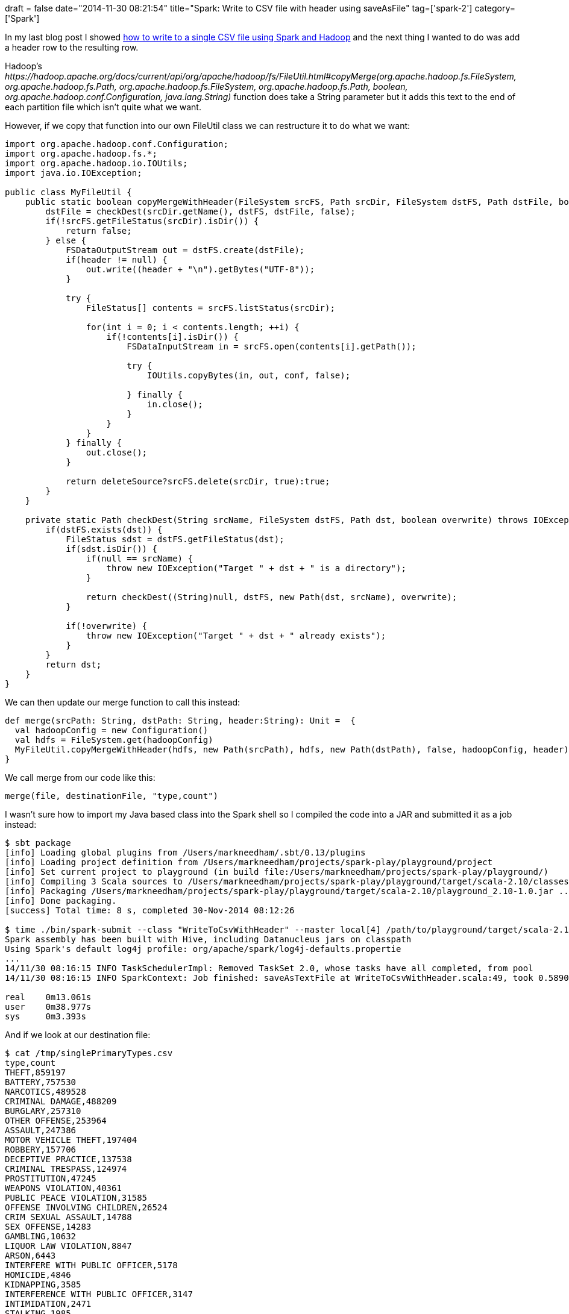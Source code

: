 +++
draft = false
date="2014-11-30 08:21:54"
title="Spark: Write to CSV file with header using saveAsFile"
tag=['spark-2']
category=['Spark']
+++

In my last blog post I showed http://www.markhneedham.com/blog/2014/11/30/spark-write-to-csv-file/[how to write to a single CSV file using Spark and Hadoop] and the next thing I wanted to do was add a header row to the resulting row.

Hadoop's +++<cite>+++https://hadoop.apache.org/docs/current/api/org/apache/hadoop/fs/FileUtil.html#copyMerge(org.apache.hadoop.fs.FileSystem, org.apache.hadoop.fs.Path, org.apache.hadoop.fs.FileSystem, org.apache.hadoop.fs.Path, boolean, org.apache.hadoop.conf.Configuration, java.lang.String)[FileUtil#copyMerge]+++</cite>+++ function does take a String parameter but it adds this text to the end of each partition file which isn't quite what we want.

However, if we copy that function into our own FileUtil class we can restructure it to do what we want:

[source,java]
----

import org.apache.hadoop.conf.Configuration;
import org.apache.hadoop.fs.*;
import org.apache.hadoop.io.IOUtils;
import java.io.IOException;

public class MyFileUtil {
    public static boolean copyMergeWithHeader(FileSystem srcFS, Path srcDir, FileSystem dstFS, Path dstFile, boolean deleteSource, Configuration conf, String header) throws IOException {
        dstFile = checkDest(srcDir.getName(), dstFS, dstFile, false);
        if(!srcFS.getFileStatus(srcDir).isDir()) {
            return false;
        } else {
            FSDataOutputStream out = dstFS.create(dstFile);
            if(header != null) {
                out.write((header + "\n").getBytes("UTF-8"));
            }

            try {
                FileStatus[] contents = srcFS.listStatus(srcDir);

                for(int i = 0; i < contents.length; ++i) {
                    if(!contents[i].isDir()) {
                        FSDataInputStream in = srcFS.open(contents[i].getPath());

                        try {
                            IOUtils.copyBytes(in, out, conf, false);

                        } finally {
                            in.close();
                        }
                    }
                }
            } finally {
                out.close();
            }

            return deleteSource?srcFS.delete(srcDir, true):true;
        }
    }

    private static Path checkDest(String srcName, FileSystem dstFS, Path dst, boolean overwrite) throws IOException {
        if(dstFS.exists(dst)) {
            FileStatus sdst = dstFS.getFileStatus(dst);
            if(sdst.isDir()) {
                if(null == srcName) {
                    throw new IOException("Target " + dst + " is a directory");
                }

                return checkDest((String)null, dstFS, new Path(dst, srcName), overwrite);
            }

            if(!overwrite) {
                throw new IOException("Target " + dst + " already exists");
            }
        }
        return dst;
    }
}
----

We can then update our merge function to call this instead:

[source,scala]
----

def merge(srcPath: String, dstPath: String, header:String): Unit =  {
  val hadoopConfig = new Configuration()
  val hdfs = FileSystem.get(hadoopConfig)
  MyFileUtil.copyMergeWithHeader(hdfs, new Path(srcPath), hdfs, new Path(dstPath), false, hadoopConfig, header)
}
----

We call merge from our code like this:

[source,scala]
----

merge(file, destinationFile, "type,count")
----

I wasn't sure how to import my Java based class into the Spark shell so I compiled the code into a JAR and submitted it as a job instead:

[source,bash]
----

$ sbt package
[info] Loading global plugins from /Users/markneedham/.sbt/0.13/plugins
[info] Loading project definition from /Users/markneedham/projects/spark-play/playground/project
[info] Set current project to playground (in build file:/Users/markneedham/projects/spark-play/playground/)
[info] Compiling 3 Scala sources to /Users/markneedham/projects/spark-play/playground/target/scala-2.10/classes...
[info] Packaging /Users/markneedham/projects/spark-play/playground/target/scala-2.10/playground_2.10-1.0.jar ...
[info] Done packaging.
[success] Total time: 8 s, completed 30-Nov-2014 08:12:26

$ time ./bin/spark-submit --class "WriteToCsvWithHeader" --master local[4] /path/to/playground/target/scala-2.10/playground_2.10-1.0.jar
Spark assembly has been built with Hive, including Datanucleus jars on classpath
Using Spark's default log4j profile: org/apache/spark/log4j-defaults.propertie
...
14/11/30 08:16:15 INFO TaskSchedulerImpl: Removed TaskSet 2.0, whose tasks have all completed, from pool
14/11/30 08:16:15 INFO SparkContext: Job finished: saveAsTextFile at WriteToCsvWithHeader.scala:49, took 0.589036 s

real	0m13.061s
user	0m38.977s
sys	0m3.393s
----

And if we look at our destination file:

[source,bash]
----

$ cat /tmp/singlePrimaryTypes.csv
type,count
THEFT,859197
BATTERY,757530
NARCOTICS,489528
CRIMINAL DAMAGE,488209
BURGLARY,257310
OTHER OFFENSE,253964
ASSAULT,247386
MOTOR VEHICLE THEFT,197404
ROBBERY,157706
DECEPTIVE PRACTICE,137538
CRIMINAL TRESPASS,124974
PROSTITUTION,47245
WEAPONS VIOLATION,40361
PUBLIC PEACE VIOLATION,31585
OFFENSE INVOLVING CHILDREN,26524
CRIM SEXUAL ASSAULT,14788
SEX OFFENSE,14283
GAMBLING,10632
LIQUOR LAW VIOLATION,8847
ARSON,6443
INTERFERE WITH PUBLIC OFFICER,5178
HOMICIDE,4846
KIDNAPPING,3585
INTERFERENCE WITH PUBLIC OFFICER,3147
INTIMIDATION,2471
STALKING,1985
OFFENSES INVOLVING CHILDREN,355
OBSCENITY,219
PUBLIC INDECENCY,86
OTHER NARCOTIC VIOLATION,80
RITUALISM,12
NON-CRIMINAL,12
OTHER OFFENSE ,6
NON - CRIMINAL,2
NON-CRIMINAL (SUBJECT SPECIFIED),2
----

Happy days!

The code is available as a https://gist.github.com/mneedham/881ee5dcb58456855174[gist] if you want to see all the details.

